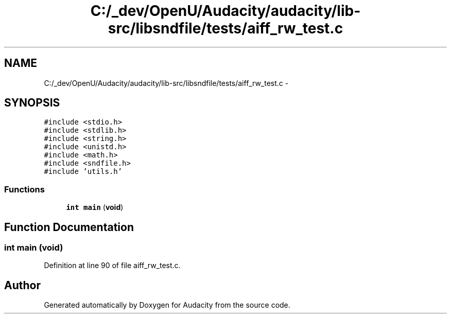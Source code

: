 .TH "C:/_dev/OpenU/Audacity/audacity/lib-src/libsndfile/tests/aiff_rw_test.c" 3 "Thu Apr 28 2016" "Audacity" \" -*- nroff -*-
.ad l
.nh
.SH NAME
C:/_dev/OpenU/Audacity/audacity/lib-src/libsndfile/tests/aiff_rw_test.c \- 
.SH SYNOPSIS
.br
.PP
\fC#include <stdio\&.h>\fP
.br
\fC#include <stdlib\&.h>\fP
.br
\fC#include <string\&.h>\fP
.br
\fC#include <unistd\&.h>\fP
.br
\fC#include <math\&.h>\fP
.br
\fC#include <sndfile\&.h>\fP
.br
\fC#include 'utils\&.h'\fP
.br

.SS "Functions"

.in +1c
.ti -1c
.RI "\fBint\fP \fBmain\fP (\fBvoid\fP)"
.br
.in -1c
.SH "Function Documentation"
.PP 
.SS "\fBint\fP main (\fBvoid\fP)"

.PP
Definition at line 90 of file aiff_rw_test\&.c\&.
.SH "Author"
.PP 
Generated automatically by Doxygen for Audacity from the source code\&.
